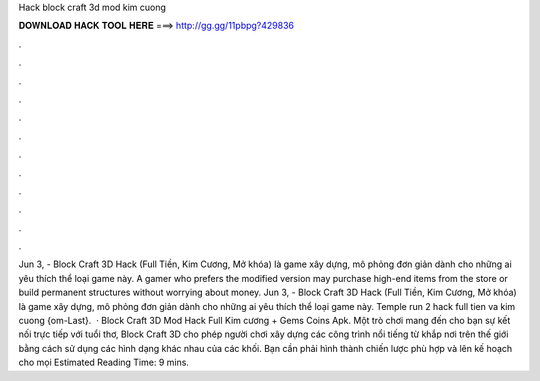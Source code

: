 Hack block craft 3d mod kim cuong

𝐃𝐎𝐖𝐍𝐋𝐎𝐀𝐃 𝐇𝐀𝐂𝐊 𝐓𝐎𝐎𝐋 𝐇𝐄𝐑𝐄 ===> http://gg.gg/11pbpg?429836

.

.

.

.

.

.

.

.

.

.

.

.

Jun 3, - Block Craft 3D Hack (Full Tiền, Kim Cương, Mở khóa) là game xây dựng, mô phỏng đơn giản dành cho những ai yêu thích thể loại game này. A gamer who prefers the modified version may purchase high-end items from the store or build permanent structures without worrying about money. Jun 3, - Block Craft 3D Hack (Full Tiền, Kim Cương, Mở khóa) là game xây dựng, mô phỏng đơn giản dành cho những ai yêu thích thể loại game này. Temple run 2 hack full tien va kim cuong {om-Last}.  · Block Craft 3D Mod Hack Full Kim cương + Gems Coins Apk. Một trò chơi mang đến cho bạn sự kết nối trực tiếp với tuổi thơ, Block Craft 3D cho phép người chơi xây dựng các công trình nổi tiếng từ khắp nơi trên thế giới bằng cách sử dụng các hình dạng khác nhau của các khối. Bạn cần phải hình thành chiến lược phù hợp và lên kế hoạch cho mọi Estimated Reading Time: 9 mins.